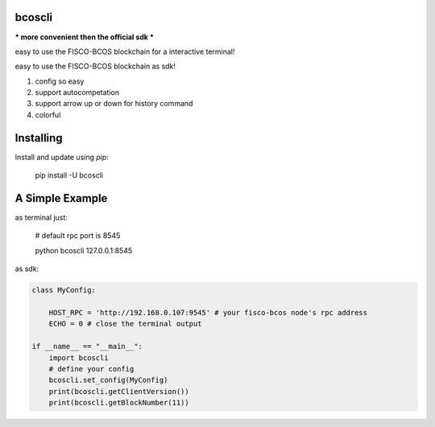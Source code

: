 bcoscli
-----
*** more convenient then the official sdk ***

easy to use the FISCO-BCOS blockchain for a interactive terminal!  

easy to use the FISCO-BCOS blockchain as sdk!  

1. config so easy
2. support autocompetation
3. support arrow up or down for history command
4. colorful

Installing
-----

Install and update using `pip`:



    pip install -U bcoscli


A Simple Example
-----

as terminal just:



    # default rpc port is 8545
    
    python bcoscli 127.0.0.1:8545

as sdk:

.. code-block:: python



    class MyConfig:

        HOST_RPC = 'http://192.168.0.107:9545' # your fisco-bcos node's rpc address
        ECHO = 0 # close the terminal output 

    if __name__ == "__main__":
        import bcoscli
        # define your config
        bcoscli.set_config(MyConfig)
        print(bcoscli.getClientVersion())
        print(bcoscli.getBlockNumber(11))
